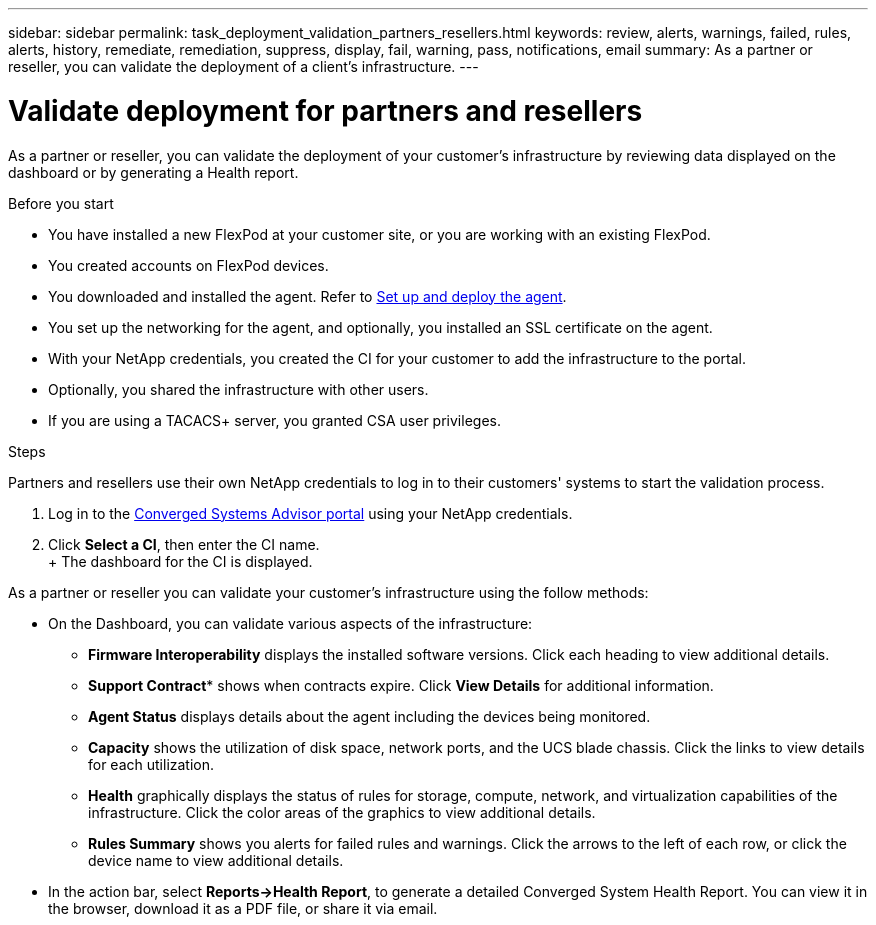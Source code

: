 ---
sidebar: sidebar
permalink: task_deployment_validation_partners_resellers.html
keywords: review, alerts, warnings, failed, rules, alerts, history, remediate, remediation, suppress, display, fail, warning, pass, notifications, email
summary: As a partner or reseller, you can validate the deployment of a client's infrastructure.
---

= Validate deployment for partners and resellers
:hardbreaks:
:nofooter:
:icons: font
:linkattrs:
:imagesdir: ./media/

[.lead]
As a partner or reseller, you can validate the deployment of your customer's infrastructure by reviewing data displayed on the dashboard or by generating a Health report.

.Before you start

* You have installed a new FlexPod at your customer site, or you are working with an existing FlexPod.

* You created accounts on FlexPod devices.

* You downloaded and installed the agent.  Refer to link:task_setup_deploy_agent.html[Set up and deploy the agent].

* You set up the networking for the agent, and optionally, you installed an SSL certificate on the agent.

* With your NetApp credentials, you created the CI for your customer to add the infrastructure to the portal.

* Optionally, you shared the infrastructure with other users.

* If you are using a TACACS+ server, you granted CSA user privileges.

.Steps

Partners and resellers use their own NetApp credentials to log in to their customers' systems to start the validation process.

. Log in to the https://csa.netapp.com/[Converged Systems Advisor portal^] using your NetApp credentials.

. Click *Select a CI*, then enter the CI name.
+ The dashboard for the CI is displayed.

As a partner or reseller you can validate your customer's infrastructure using the follow methods:

*  On the Dashboard, you can validate various aspects of the infrastructure:

** *Firmware Interoperability* displays the installed software versions.  Click each heading to view additional details.

** *Support Contract** shows when contracts expire. Click *View Details* for additional information.

** *Agent Status* displays details about the agent including the devices being monitored.

** *Capacity* shows the utilization of disk space, network ports, and the UCS blade chassis. Click the links to view details for each utilization.

** *Health* graphically displays the status of rules for storage, compute, network, and virtualization capabilities of the infrastructure. Click the color areas of the graphics to view additional details.

** *Rules Summary* shows you alerts for failed rules and warnings. Click the arrows to the left of each row, or click the device name to view additional details.

* In the action bar, select *Reports->Health Report*, to generate a detailed Converged System Health Report.  You can view it in the browser, download it as a PDF file, or share it via email.
